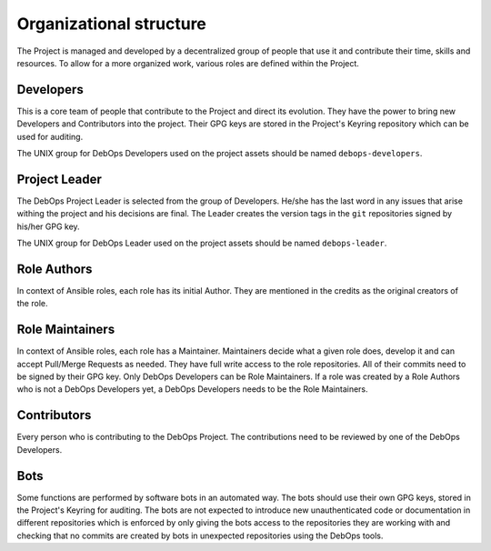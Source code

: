 Organizational structure
========================

The Project is managed and developed by a decentralized group of people that
use it and contribute their time, skills and resources. To allow for a more
organized work, various roles are defined within the Project.

Developers
----------

This is a core team of people that contribute to the Project and direct its
evolution. They have the power to bring new Developers and Contributors into
the project. Their GPG keys are stored in the Project's Keyring repository
which can be used for auditing.

The UNIX group for DebOps Developers used on the project assets should be named
``debops-developers``.

Project Leader
--------------

The DebOps Project Leader is selected from the group of Developers. He/she has the
last word in any issues that arise withing the project and his decisions are
final. The Leader creates the version tags in the ``git`` repositories signed
by his/her GPG key.

The UNIX group for DebOps Leader used on the project assets should be named
``debops-leader``.

Role Authors
------------

In context of Ansible roles, each role has its initial Author. They are
mentioned in the credits as the original creators of the role.

Role Maintainers
----------------

In context of Ansible roles, each role has a Maintainer. Maintainers decide
what a given role does, develop it and can accept Pull/Merge Requests as
needed. They have full write access to the role repositories. All of their
commits need to be signed by their GPG key.
Only DebOps Developers can be Role Maintainers. If a role was created by a Role
Authors who is not a DebOps Developers yet, a DebOps Developers needs to be the
Role Maintainers.

Contributors
------------

Every person who is contributing to the DebOps Project.
The contributions need to be reviewed by one of the DebOps Developers.

Bots
----

Some functions are performed by software bots in an automated way. The bots
should use their own GPG keys, stored in the Project's Keyring for auditing.
The bots are not expected to introduce new unauthenticated code or
documentation in different repositories which is enforced by only giving the
bots access to the repositories they are working with and checking that no
commits are created by bots in unexpected repositories using the DebOps tools.

..
 Local Variables:
 mode: rst
 ispell-local-dictionary: "american"
 End:
